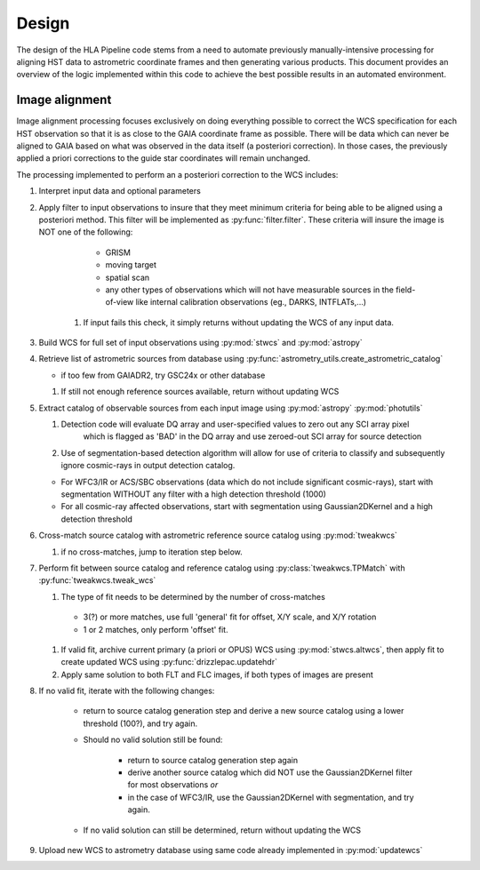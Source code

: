 .. highlight:: python
   :linenothreshold: 5

=======
Design
=======

The design of the HLA Pipeline code stems from a need to automate previously
manually-intensive processing for aligning HST data to astrometric coordinate frames
and then generating various products.  This document provides an overview of the
logic implemented within this code to achieve the best possible results in an
automated environment.


Image alignment
================
Image alignment processing focuses exclusively on doing everything possible to
correct the WCS specification for each HST observation so that it is as close to
the GAIA coordinate frame as possible.  There will be data which can never be
aligned to GAIA based on what was observed in the data itself (a posteriori
correction).  In those cases, the previously applied a priori corrections to the
guide star coordinates will remain unchanged.

The processing implemented to perform an a posteriori correction to the WCS
includes:

#. Interpret input data and optional parameters
#. Apply filter to input observations to insure that they meet minimum criteria
   for being able to be aligned using a posteriori method.  This filter will be
   implemented as :py:func:`filter.filter`.  These criteria will insure the image
   is NOT one of the following:

        * GRISM
        * moving target
        * spatial scan
        * any other types of observations which will not have measurable sources in the
          field-of-view like internal calibration observations (eg., DARKS, INTFLATs,...)

    #. If input fails this check, it simply returns without updating the WCS of any
       input data.

#.  Build WCS for full set of input observations using :py:mod:`stwcs` and :py:mod:`astropy`
#.  Retrieve list of astrometric sources from database using
    :py:func:`astrometry_utils.create_astrometric_catalog`

    * if too few from GAIADR2, try GSC24x or other database

    #. If still not enough reference sources available, return without updating WCS

#.  Extract catalog of observable sources from each input image using :py:mod:`astropy` :py:mod:`photutils`

    #. Detection code will evaluate DQ array and user-specified values to zero out any SCI array pixel
        which is flagged as 'BAD' in the DQ array and use zeroed-out SCI array for
        source detection
    #. Use of segmentation-based detection algorithm will allow for use of criteria
       to classify and subsequently ignore cosmic-rays in output detection catalog.

    * For WFC3/IR or ACS/SBC observations (data which do not include significant cosmic-rays),
      start with segmentation WITHOUT any filter with a high detection threshold (1000)
    * For all cosmic-ray affected observations, start with segmentation using Gaussian2DKernel
      and a high detection threshold

#.  Cross-match source catalog with astrometric reference source catalog using :py:mod:`tweakwcs`

    #. if no cross-matches, jump to iteration step below.

#.  Perform fit between source catalog and reference catalog using :py:class:`tweakwcs.TPMatch`
    with :py:func:`tweakwcs.tweak_wcs`

    #. The type of fit needs to be determined by the number of cross-matches

      * 3(?) or more matches, use full 'general' fit for offset, X/Y scale, and X/Y rotation
      * 1 or 2 matches, only perform 'offset' fit.

    #. If valid fit, archive current primary (a priori or OPUS) WCS using :py:mod:`stwcs.altwcs`,
       then apply fit to create updated WCS using :py:func:`drizzlepac.updatehdr`
    #. Apply same solution to both FLT and FLC images, if both types of images are present

#. If no valid fit, iterate with the following changes:

    * return to source catalog generation step and derive a new source catalog
      using a lower threshold (100?), and try again.
    * Should no valid solution still be found:

        * return to source catalog generation step again
        * derive another source catalog which did NOT use the Gaussian2DKernel
          filter for most observations *or*
        * in the case of WFC3/IR, use the Gaussian2DKernel with segmentation, and try again.

    * If no valid solution can still be determined, return without updating the WCS

#. Upload new WCS to astrometry database using same code already implemented in :py:mod:`updatewcs`
